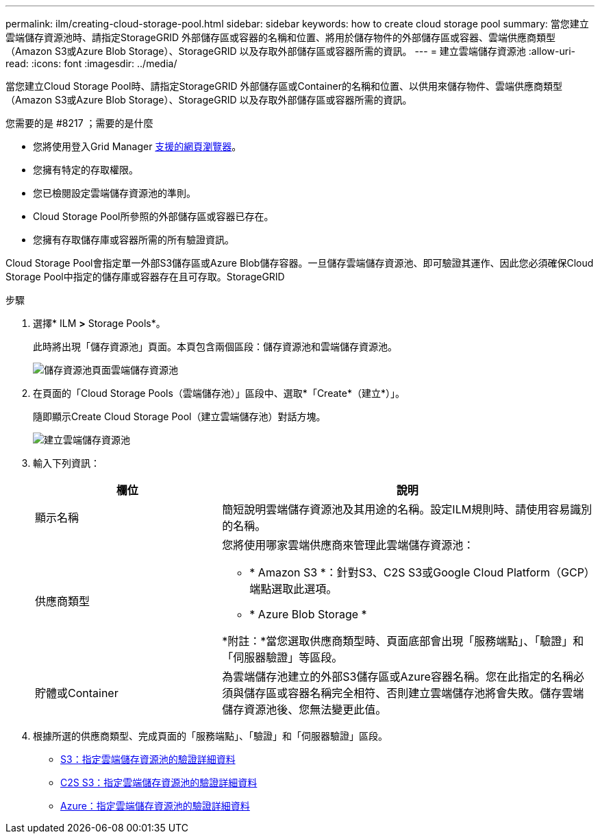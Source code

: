 ---
permalink: ilm/creating-cloud-storage-pool.html 
sidebar: sidebar 
keywords: how to create cloud storage pool 
summary: 當您建立雲端儲存資源池時、請指定StorageGRID 外部儲存區或容器的名稱和位置、將用於儲存物件的外部儲存區或容器、雲端供應商類型（Amazon S3或Azure Blob Storage）、StorageGRID 以及存取外部儲存區或容器所需的資訊。 
---
= 建立雲端儲存資源池
:allow-uri-read: 
:icons: font
:imagesdir: ../media/


[role="lead"]
當您建立Cloud Storage Pool時、請指定StorageGRID 外部儲存區或Container的名稱和位置、以供用來儲存物件、雲端供應商類型（Amazon S3或Azure Blob Storage）、StorageGRID 以及存取外部儲存區或容器所需的資訊。

.您需要的是 #8217 ；需要的是什麼
* 您將使用登入Grid Manager xref:../admin/web-browser-requirements.adoc[支援的網頁瀏覽器]。
* 您擁有特定的存取權限。
* 您已檢閱設定雲端儲存資源池的準則。
* Cloud Storage Pool所參照的外部儲存區或容器已存在。
* 您擁有存取儲存庫或容器所需的所有驗證資訊。


Cloud Storage Pool會指定單一外部S3儲存區或Azure Blob儲存容器。一旦儲存雲端儲存資源池、即可驗證其運作、因此您必須確保Cloud Storage Pool中指定的儲存庫或容器存在且可存取。StorageGRID

.步驟
. 選擇* ILM *>* Storage Pools*。
+
此時將出現「儲存資源池」頁面。本頁包含兩個區段：儲存資源池和雲端儲存資源池。

+
image::../media/storage_pools_page_cloud_storage_pool.png[儲存資源池頁面雲端儲存資源池]

. 在頁面的「Cloud Storage Pools（雲端儲存池）」區段中、選取*「Create*（建立*）」。
+
隨即顯示Create Cloud Storage Pool（建立雲端儲存池）對話方塊。

+
image::../media/cloud_storage_pool_create.png[建立雲端儲存資源池]

. 輸入下列資訊：
+
[cols="1a,2a"]
|===
| 欄位 | 說明 


 a| 
顯示名稱
 a| 
簡短說明雲端儲存資源池及其用途的名稱。設定ILM規則時、請使用容易識別的名稱。



 a| 
供應商類型
 a| 
您將使用哪家雲端供應商來管理此雲端儲存資源池：

** * Amazon S3 *：針對S3、C2S S3或Google Cloud Platform（GCP）端點選取此選項。
** * Azure Blob Storage *


*附註：*當您選取供應商類型時、頁面底部會出現「服務端點」、「驗證」和「伺服器驗證」等區段。



 a| 
貯體或Container
 a| 
為雲端儲存池建立的外部S3儲存區或Azure容器名稱。您在此指定的名稱必須與儲存區或容器名稱完全相符、否則建立雲端儲存池將會失敗。儲存雲端儲存資源池後、您無法變更此值。

|===
. 根據所選的供應商類型、完成頁面的「服務端點」、「驗證」和「伺服器驗證」區段。
+
** xref:s3-authentication-details-for-cloud-storage-pool.adoc[S3：指定雲端儲存資源池的驗證詳細資料]
** xref:c2s-s3-authentication-details-for-cloud-storage-pool.adoc[C2S S3：指定雲端儲存資源池的驗證詳細資料]
** xref:azure-authentication-details-for-cloud-storage-pool.adoc[Azure：指定雲端儲存資源池的驗證詳細資料]



